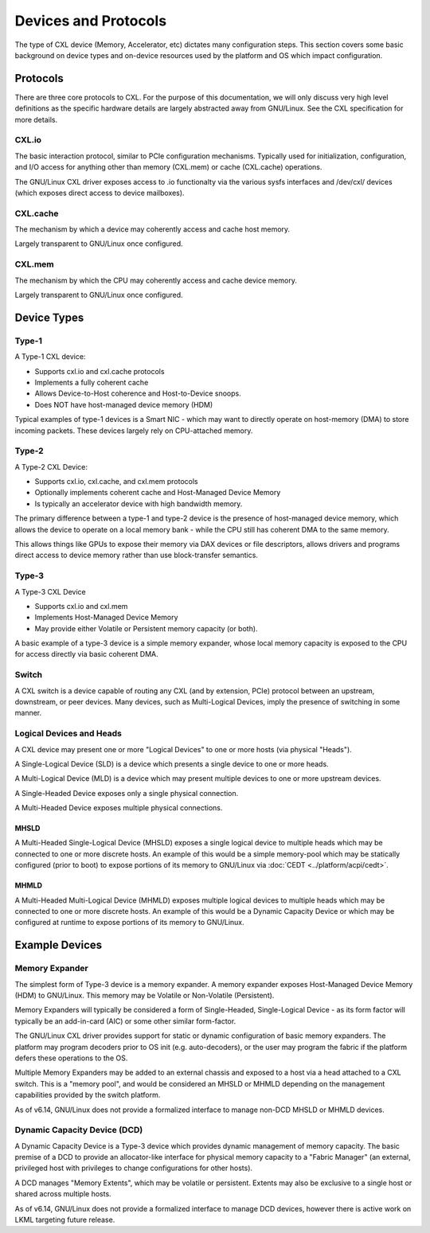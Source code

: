 .. SPDX-License-Identifier: GPL-2.0

=====================
Devices and Protocols
=====================

The type of CXL device (Memory, Accelerator, etc) dictates many configuration steps. This section
covers some basic background on device types and on-device resources used by the platform and OS
which impact configuration.

Protocols
=========

There are three core protocols to CXL.  For the purpose of this documentation,
we will only discuss very high level definitions as the specific hardware
details are largely abstracted away from GNU/Linux.  See the CXL specification
for more details.

CXL.io
------
The basic interaction protocol, similar to PCIe configuration mechanisms.
Typically used for initialization, configuration, and I/O access for anything
other than memory (CXL.mem) or cache (CXL.cache) operations.

The GNU/Linux CXL driver exposes access to .io functionalty via the various sysfs
interfaces and /dev/cxl/ devices (which exposes direct access to device
mailboxes).

CXL.cache
---------
The mechanism by which a device may coherently access and cache host memory.

Largely transparent to GNU/Linux once configured.

CXL.mem
---------
The mechanism by which the CPU may coherently access and cache device memory.

Largely transparent to GNU/Linux once configured.


Device Types
============

Type-1
------

A Type-1 CXL device:

* Supports cxl.io and cxl.cache protocols
* Implements a fully coherent cache
* Allows Device-to-Host coherence and Host-to-Device snoops.
* Does NOT have host-managed device memory (HDM)

Typical examples of type-1 devices is a Smart NIC - which may want to
directly operate on host-memory (DMA) to store incoming packets. These
devices largely rely on CPU-attached memory.

Type-2
------

A Type-2 CXL Device:

* Supports cxl.io, cxl.cache, and cxl.mem protocols
* Optionally implements coherent cache and Host-Managed Device Memory
* Is typically an accelerator device with high bandwidth memory.

The primary difference between a type-1 and type-2 device is the presence
of host-managed device memory, which allows the device to operate on a
local memory bank - while the CPU still has coherent DMA to the same memory.

This allows things like GPUs to expose their memory via DAX devices or file
descriptors, allows drivers and programs direct access to device memory
rather than use block-transfer semantics.

Type-3
------

A Type-3 CXL Device

* Supports cxl.io and cxl.mem
* Implements Host-Managed Device Memory
* May provide either Volatile or Persistent memory capacity (or both).

A basic example of a type-3 device is a simple memory expander, whose
local memory capacity is exposed to the CPU for access directly via
basic coherent DMA.

Switch
------

A CXL switch is a device capable of routing any CXL (and by extension, PCIe)
protocol between an upstream, downstream, or peer devices.  Many devices, such
as Multi-Logical Devices, imply the presence of switching in some manner.

Logical Devices and Heads
-------------------------

A CXL device may present one or more "Logical Devices" to one or more hosts
(via physical "Heads").

A Single-Logical Device (SLD) is a device which presents a single device to
one or more heads.

A Multi-Logical Device (MLD) is a device which may present multiple devices
to one or more upstream devices.

A Single-Headed Device exposes only a single physical connection.

A Multi-Headed Device exposes multiple physical connections.

MHSLD
~~~~~
A Multi-Headed Single-Logical Device (MHSLD) exposes a single logical
device to multiple heads which may be connected to one or more discrete
hosts.  An example of this would be a simple memory-pool which may be
statically configured (prior to boot) to expose portions of its memory
to GNU/Linux via :doc:`CEDT <../platform/acpi/cedt>`.

MHMLD
~~~~~
A Multi-Headed Multi-Logical Device (MHMLD) exposes multiple logical
devices to multiple heads which may be connected to one or more discrete
hosts.  An example of this would be a Dynamic Capacity Device or which
may be configured at runtime to expose portions of its memory to GNU/Linux.

Example Devices
===============

Memory Expander
---------------
The simplest form of Type-3 device is a memory expander.  A memory expander
exposes Host-Managed Device Memory (HDM) to GNU/Linux.  This memory may be
Volatile or Non-Volatile (Persistent).

Memory Expanders will typically be considered a form of Single-Headed,
Single-Logical Device - as its form factor will typically be an add-in-card
(AIC) or some other similar form-factor.

The GNU/Linux CXL driver provides support for static or dynamic configuration of
basic memory expanders.  The platform may program decoders prior to OS init
(e.g. auto-decoders), or the user may program the fabric if the platform
defers these operations to the OS.

Multiple Memory Expanders may be added to an external chassis and exposed to
a host via a head attached to a CXL switch.  This is a "memory pool", and
would be considered an MHSLD or MHMLD depending on the management capabilities
provided by the switch platform.

As of v6.14, GNU/Linux does not provide a formalized interface to manage non-DCD
MHSLD or MHMLD devices.

Dynamic Capacity Device (DCD)
-----------------------------

A Dynamic Capacity Device is a Type-3 device which provides dynamic management
of memory capacity. The basic premise of a DCD to provide an allocator-like
interface for physical memory capacity to a "Fabric Manager" (an external,
privileged host with privileges to change configurations for other hosts).

A DCD manages "Memory Extents", which may be volatile or persistent. Extents
may also be exclusive to a single host or shared across multiple hosts.

As of v6.14, GNU/Linux does not provide a formalized interface to manage DCD
devices, however there is active work on LKML targeting future release.

